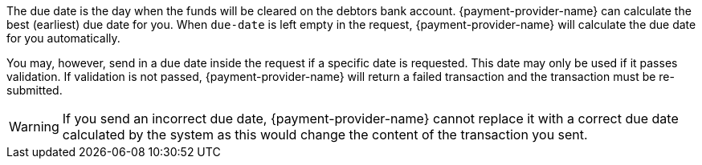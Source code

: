 The due date is the day when the funds will be cleared on the debtors bank account. {payment-provider-name} can calculate the best (earliest) due date for you. When ``due-date`` is left empty in the request, {payment-provider-name} will calculate the due date for you automatically.

You may, however, send in a due date inside the request if a specific date is requested. This date may only be used if it passes validation. If validation is not passed, {payment-provider-name} will return a failed transaction and the transaction must be re-submitted.

WARNING: If you send an incorrect due date, {payment-provider-name} cannot replace it with a correct due date calculated by the system as this would change the content of the transaction you sent.